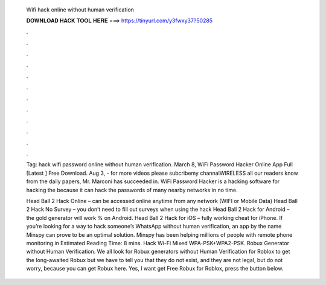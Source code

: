   Wifi hack online without human verification
  
  
  
  𝐃𝐎𝐖𝐍𝐋𝐎𝐀𝐃 𝐇𝐀𝐂𝐊 𝐓𝐎𝐎𝐋 𝐇𝐄𝐑𝐄 ===> https://tinyurl.com/y3fwxy37?50285
  
  
  
  .
  
  
  
  .
  
  
  
  .
  
  
  
  .
  
  
  
  .
  
  
  
  .
  
  
  
  .
  
  
  
  .
  
  
  
  .
  
  
  
  .
  
  
  
  .
  
  
  
  .
  
  Tag: hack wifi password online without human verification. March 8, WiFi Password Hacker Online App Full [Latest ] Free Download. Aug 3, - for more videos please subcribemy channalWIRELESS  all our readers know from the daily papers, Mr. Marconi has succeeded in. WiFi Password Hacker is a hacking software for hacking the because it can hack the passwords of many nearby networks in no time.
  
  Head Ball 2 Hack Online – can be accessed online anytime from any network (WIFI or Mobile Data) Head Ball 2 Hack No Survey – you don’t need to fill out surveys when using the hack Head Ball 2 Hack for Android – the gold generator will work % on Android. Head Ball 2 Hack for iOS – fully working cheat for iPhone. If you’re looking for a way to hack someone’s WhatsApp without human verification, an app by the name Minspy can prove to be an optimal solution. Minspy has been helping millions of people with remote phone monitoring in Estimated Reading Time: 8 mins. Hack Wi-Fi Mixed WPA-PSK+WPA2-PSK. Robux Generator without Human Verification. We all look for Robux generators without Human Verification for Roblox to get the long-awaited Robux but we have to tell you that they do not exist, and they are not legal, but do not worry, because you can get Robux here. Yes, I want get Free Robux for Roblox, press the button below.
